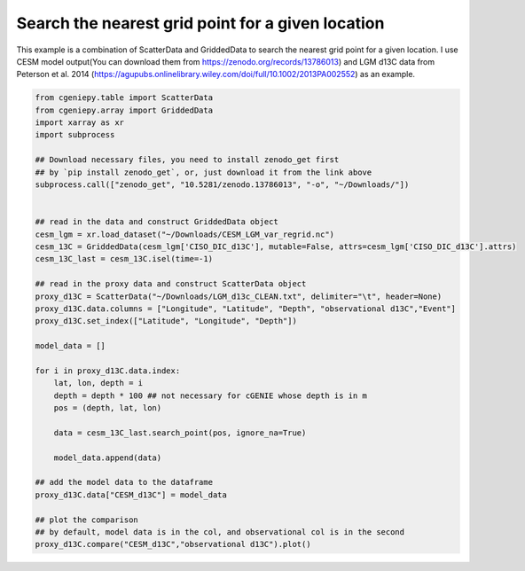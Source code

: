 
.. DO NOT EDIT.
.. THIS FILE WAS AUTOMATICALLY GENERATED BY SPHINX-GALLERY.
.. TO MAKE CHANGES, EDIT THE SOURCE PYTHON FILE:
.. "auto_examples/plot_d13C_comp.py"
.. LINE NUMBERS ARE GIVEN BELOW.

.. only:: html

    .. note::
        :class: sphx-glr-download-link-note

        :ref:`Go to the end <sphx_glr_download_auto_examples_plot_d13C_comp.py>`
        to download the full example code.

.. rst-class:: sphx-glr-example-title

.. _sphx_glr_auto_examples_plot_d13C_comp.py:


=======================================================
Search the nearest grid point for a given location
=======================================================

This example is a combination of ScatterData and GriddedData to search the nearest grid point for a given location. I use CESM model output(You can download them from https://zenodo.org/records/13786013) and LGM d13C data from Peterson et al. 2014 (https://agupubs.onlinelibrary.wiley.com/doi/full/10.1002/2013PA002552) as an example.

.. GENERATED FROM PYTHON SOURCE LINES 8-46



.. image-sg:: /auto_examples/images/sphx_glr_plot_d13C_comp_001.png
   :alt: Model vs Observation
   :srcset: /auto_examples/images/sphx_glr_plot_d13C_comp_001.png
   :class: sphx-glr-single-img





.. code-block:: Python


    from cgeniepy.table import ScatterData
    from cgeniepy.array import GriddedData
    import xarray as xr
    import subprocess

    ## Download necessary files, you need to install zenodo_get first
    ## by `pip install zenodo_get`, or, just download it from the link above
    subprocess.call(["zenodo_get", "10.5281/zenodo.13786013", "-o", "~/Downloads/"])


    ## read in the data and construct GriddedData object
    cesm_lgm = xr.load_dataset("~/Downloads/CESM_LGM_var_regrid.nc")
    cesm_13C = GriddedData(cesm_lgm['CISO_DIC_d13C'], mutable=False, attrs=cesm_lgm['CISO_DIC_d13C'].attrs)
    cesm_13C_last = cesm_13C.isel(time=-1)

    ## read in the proxy data and construct ScatterData object
    proxy_d13C = ScatterData("~/Downloads/LGM_d13c_CLEAN.txt", delimiter="\t", header=None)
    proxy_d13C.data.columns = ["Longitude", "Latitude", "Depth", "observational d13C","Event"]
    proxy_d13C.set_index(["Latitude", "Longitude", "Depth"])

    model_data = []

    for i in proxy_d13C.data.index:
        lat, lon, depth = i
        depth = depth * 100 ## not necessary for cGENIE whose depth is in m
        pos = (depth, lat, lon)
    
        data = cesm_13C_last.search_point(pos, ignore_na=True)

        model_data.append(data)

    ## add the model data to the dataframe
    proxy_d13C.data["CESM_d13C"] = model_data

    ## plot the comparison
    ## by default, model data is in the col, and observational col is in the second
    proxy_d13C.compare("CESM_d13C","observational d13C").plot()


.. rst-class:: sphx-glr-timing

   **Total running time of the script:** (0 minutes 31.225 seconds)


.. _sphx_glr_download_auto_examples_plot_d13C_comp.py:

.. only:: html

  .. container:: sphx-glr-footer sphx-glr-footer-example

    .. container:: sphx-glr-download sphx-glr-download-jupyter

      :download:`Download Jupyter notebook: plot_d13C_comp.ipynb <plot_d13C_comp.ipynb>`

    .. container:: sphx-glr-download sphx-glr-download-python

      :download:`Download Python source code: plot_d13C_comp.py <plot_d13C_comp.py>`

    .. container:: sphx-glr-download sphx-glr-download-zip

      :download:`Download zipped: plot_d13C_comp.zip <plot_d13C_comp.zip>`


.. only:: html

 .. rst-class:: sphx-glr-signature

    `Gallery generated by Sphinx-Gallery <https://sphinx-gallery.github.io>`_
